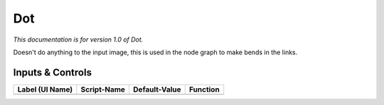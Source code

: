 Dot
===

*This documentation is for version 1.0 of Dot.*

Doesn't do anything to the input image, this is used in the node graph to make bends in the links.

Inputs & Controls
-----------------

+-------------------+---------------+-----------------+------------+
| Label (UI Name)   | Script-Name   | Default-Value   | Function   |
+===================+===============+=================+============+
|                   |               |                 |            |
+-------------------+---------------+-----------------+------------+
